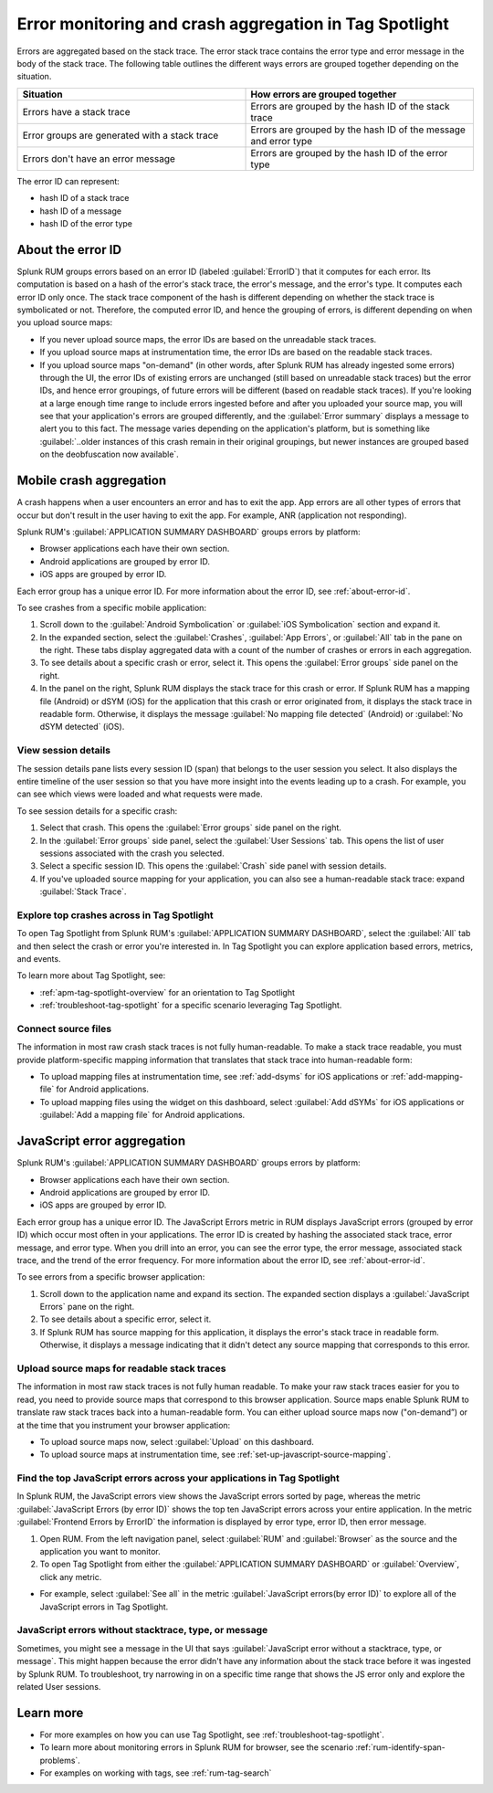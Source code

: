 .. _error-aggregates:

******************************************************************************************
Error monitoring and crash aggregation in Tag Spotlight 
******************************************************************************************


.. meta::
   :description: Group errors together in Splunk RUM and use the Tag spotlight to understand application crashes and drill into errors to see associated stack traces and error messages. 

Errors are aggregated based on the stack trace. The error stack trace contains the error type and error message in the body of the stack trace. The following table outlines the different ways errors are grouped together depending on the situation. 

.. list-table::
   :widths: 20 20 
   :header-rows: 1

   * - :strong:`Situation`
     - :strong:`How errors are grouped together`
   * - Errors have a stack trace
     - Errors are grouped by the hash ID of the stack trace
   * - Error groups are generated with a stack trace
     - Errors are grouped by the hash ID of the message and error type
   * - Errors don't have an error message
     - Errors are grouped by the hash ID of the error type

The error ID can represent: 

* hash ID of a stack trace
* hash ID of a message 
* hash ID of the error type 


.. _about-error-id:

About the error ID  
==========================================================================================
 
Splunk RUM groups errors based on an error ID (labeled :guilabel:`ErrorID`) that it computes for each error. Its computation is based on a hash of the error's stack trace, the error's message, and the error's type. It computes each error ID only once. The stack trace component of the hash is different depending on whether the stack trace is symbolicated or not. Therefore, the computed error ID, and hence the grouping of errors, is different depending on when you upload source maps:

* If you never upload source maps, the error IDs are based on the unreadable stack traces.
* If you upload source maps at instrumentation time, the error IDs are based on the readable stack traces.
* If you upload source maps "on-demand" (in other words, after Splunk RUM has already ingested some errors) through the UI, the error IDs of existing errors are unchanged (still based on unreadable stack traces) but the error IDs, and hence error groupings, of future errors will be different (based on  readable stack traces). If you're looking at a large enough time range to include errors ingested before and after you uploaded your source map, you will see that your application's errors are grouped differently, and the :guilabel:`Error summary` displays a message to alert you to this fact. The message varies depending on the application's platform, but is something like  :guilabel:`..older instances of this crash remain in their original groupings, but newer instances are grouped based on the deobfuscation now available`.



Mobile crash aggregation 
==========================================================================================

A crash happens when a user encounters an error and has to exit the app. App errors are all other types of errors that occur but don't result in the user having to exit the app. For example, ANR (application not responding). 


Splunk RUM's :guilabel:`APPLICATION SUMMARY DASHBOARD` groups errors by platform:

* Browser applications each have their own section.
* Android applications are grouped by error ID.
* iOS apps are grouped by error ID.


Each error group has a unique error ID. For more information about the error ID, see :ref:`about-error-id`.

To see crashes from a specific mobile application:

#. Scroll down to the :guilabel:`Android Symbolication` or :guilabel:`iOS Symbolication` section and expand it. 
#. In the expanded section, select the :guilabel:`Crashes`, :guilabel:`App Errors`, or :guilabel:`All` tab in the pane on the right. These tabs display aggregated data with a count of the number of crashes or errors in each aggregation.
#. To see details about a specific crash or error, select it. This opens the :guilabel:`Error groups` side panel on the right.
#. In the panel on the right, Splunk RUM displays the stack trace for this crash or error. If Splunk RUM has a mapping file (Android) or dSYM (iOS) for the application that this crash or error originated from, it displays the stack trace in readable form. Otherwise, it displays the message :guilabel:`No mapping file detected`  (Android) or :guilabel:`No dSYM detected` (iOS).


View session details
------------------------------------------------------------------------------------------

The session details pane lists every session ID (span) that belongs to the user session you select. It also displays the entire timeline of the user session so that you have more insight into the events leading up to a crash. For example, you can see which views were loaded and what requests were made.

To see session details for a specific crash:

#. Select that crash. This opens the :guilabel:`Error groups` side panel on the right.
#. In the :guilabel:`Error groups` side panel, select the :guilabel:`User Sessions` tab. This opens the list of user sessions associated with the crash you selected.
#. Select a specific session ID. This opens the :guilabel:`Crash` side panel with session details.
#. If you've uploaded source mapping for your application, you can also see a human-readable stack trace: expand :guilabel:`Stack Trace`.  



Explore top crashes across in Tag Spotlight 
------------------------------------------------------------------------------------------

To open Tag Spotlight from Splunk RUM's :guilabel:`APPLICATION SUMMARY DASHBOARD`, select the :guilabel:`All` tab and then select the crash or error you're interested in. In Tag Spotlight you can explore application based errors, metrics, and events. 

.. image:: /_images/rum/crashes_app_errors.png
   :width: 60%
   :alt: This image shows the crashed and app errors chart in the RUM overview dashboard. 

To learn more about Tag Spotlight, see:

* :ref:`apm-tag-spotlight-overview` for an orientation to Tag Spotlight
* :ref:`troubleshoot-tag-spotlight` for a specific scenario leveraging Tag Spotlight. 



.. _mobile-connect-source-files:

Connect source files
------------------------------------------------------------------------------------------

The information in most raw crash stack traces is not fully human-readable. To make a stack trace readable, you must provide platform-specific mapping information that translates that stack trace into human-readable form:

* To upload mapping files at instrumentation time, see :ref:`add-dsyms` for iOS applications or :ref:`add-mapping-file` for Android applications.
* To upload mapping files using the widget on this dashboard, select :guilabel:`Add dSYMs` for iOS applications or :guilabel:`Add a mapping file` for Android applications. 




JavaScript error aggregation 
==========================================================================================

Splunk RUM's :guilabel:`APPLICATION SUMMARY DASHBOARD` groups errors by platform:

* Browser applications each have their own section.
* Android applications are grouped by error ID.
* iOS apps are grouped by error ID.

Each error group has a unique error ID. The JavaScript Errors metric in RUM displays JavaScript errors (grouped by error ID) which occur most often in your applications. The error ID is created by hashing the associated stack trace, error message, and error type. When you drill into an error, you can see the error type, the error message, associated stack trace, and the trend of the error frequency. For more information about the error ID, see :ref:`about-error-id`.

To see errors from a specific browser application:

#. Scroll down to the application name and expand its section. The expanded section displays a :guilabel:`JavaScript Errors` pane on the right.  
#. To see details about a specific error, select it.
#. If Splunk RUM has source mapping for this application, it displays the error's stack trace in readable form. Otherwise, it displays a message indicating that it didn't detect any source mapping that corresponds to this error.  



.. _browser-connect-source-files:

Upload source maps for readable stack traces
------------------------------------------------------------------------------------------

The information in most raw stack traces is not fully human readable. To make your raw stack traces easier for you to read, you need to provide source maps that correspond to this browser application. Source maps enable Splunk RUM to translate raw stack traces back into a human-readable form. You can either upload source maps now ("on-demand”) or at the time that you instrument your browser application:

* To upload source maps now, select :guilabel:`Upload` on this dashboard.
* To upload source maps at instrumentation time, see :ref:`set-up-javascript-source-mapping`. 


Find the top JavaScript errors across your applications in Tag Spotlight 
------------------------------------------------------------------------------------------

In Splunk RUM, the JavaScript errors view shows the JavaScript errors sorted by page, whereas the metric :guilabel:`JavaScript Errors (by error ID)` shows the top ten JavaScript errors across your entire application. In the metric :guilabel:`Frontend Errors by ErrorID` the information is displayed by error type, error ID, then error message. 

1. Open RUM. From the left navigation panel, select :guilabel:`RUM` and :guilabel:`Browser` as the source and the application you want to monitor.  

2. To open Tag Spotlight from either the :guilabel:`APPLICATION SUMMARY DASHBOARD` or :guilabel:`Overview`, click any metric. 

* For example, select :guilabel:`See all` in the metric :guilabel:`JavaScript errors(by error ID)` to explore all of the JavaScript errors in Tag Spotlight. 


JavaScript errors without stacktrace, type, or message 
------------------------------------------------------------------------------------------

Sometimes, you might see a message in the UI that says :guilabel:`JavaScript error without a stacktrace, type, or message`. This might happen because the error didn't have any information about the  stack trace before it was ingested by Splunk RUM. To troubleshoot, try narrowing in on a specific time range that shows the JS error only and explore the related User sessions.



Learn more 
==========================================================================================

* For more examples on how you can use Tag Spotlight, see :ref:`troubleshoot-tag-spotlight`.
* To learn more about monitoring errors in Splunk RUM for browser, see the scenario :ref:`rum-identify-span-problems`.
* For examples on working with tags, see :ref:`rum-tag-search`

